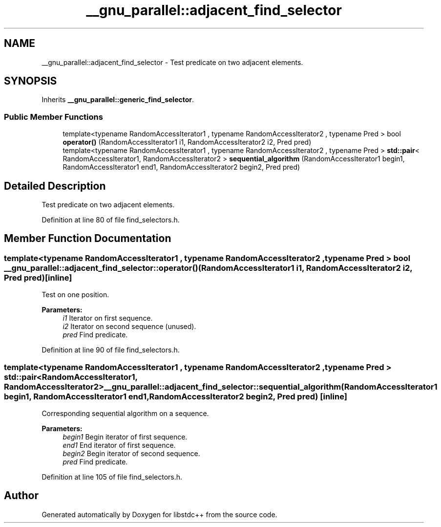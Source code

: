 .TH "__gnu_parallel::adjacent_find_selector" 3 "21 Apr 2009" "libstdc++" \" -*- nroff -*-
.ad l
.nh
.SH NAME
__gnu_parallel::adjacent_find_selector \- Test predicate on two adjacent elements.  

.PP
.SH SYNOPSIS
.br
.PP
Inherits \fB__gnu_parallel::generic_find_selector\fP.
.PP
.SS "Public Member Functions"

.in +1c
.ti -1c
.RI "template<typename RandomAccessIterator1 , typename RandomAccessIterator2 , typename Pred > bool \fBoperator()\fP (RandomAccessIterator1 i1, RandomAccessIterator2 i2, Pred pred)"
.br
.ti -1c
.RI "template<typename RandomAccessIterator1 , typename RandomAccessIterator2 , typename Pred > \fBstd::pair\fP< RandomAccessIterator1, RandomAccessIterator2 > \fBsequential_algorithm\fP (RandomAccessIterator1 begin1, RandomAccessIterator1 end1, RandomAccessIterator2 begin2, Pred pred)"
.br
.in -1c
.SH "Detailed Description"
.PP 
Test predicate on two adjacent elements. 
.PP
Definition at line 80 of file find_selectors.h.
.SH "Member Function Documentation"
.PP 
.SS "template<typename RandomAccessIterator1 , typename RandomAccessIterator2 , typename Pred > bool __gnu_parallel::adjacent_find_selector::operator() (RandomAccessIterator1 i1, RandomAccessIterator2 i2, Pred pred)\fC [inline]\fP"
.PP
Test on one position. 
.PP
\fBParameters:\fP
.RS 4
\fIi1\fP Iterator on first sequence. 
.br
\fIi2\fP Iterator on second sequence (unused). 
.br
\fIpred\fP Find predicate. 
.RE
.PP

.PP
Definition at line 90 of file find_selectors.h.
.SS "template<typename RandomAccessIterator1 , typename RandomAccessIterator2 , typename Pred > \fBstd::pair\fP<RandomAccessIterator1, RandomAccessIterator2> __gnu_parallel::adjacent_find_selector::sequential_algorithm (RandomAccessIterator1 begin1, RandomAccessIterator1 end1, RandomAccessIterator2 begin2, Pred pred)\fC [inline]\fP"
.PP
Corresponding sequential algorithm on a sequence. 
.PP
\fBParameters:\fP
.RS 4
\fIbegin1\fP Begin iterator of first sequence. 
.br
\fIend1\fP End iterator of first sequence. 
.br
\fIbegin2\fP Begin iterator of second sequence. 
.br
\fIpred\fP Find predicate. 
.RE
.PP

.PP
Definition at line 105 of file find_selectors.h.

.SH "Author"
.PP 
Generated automatically by Doxygen for libstdc++ from the source code.
